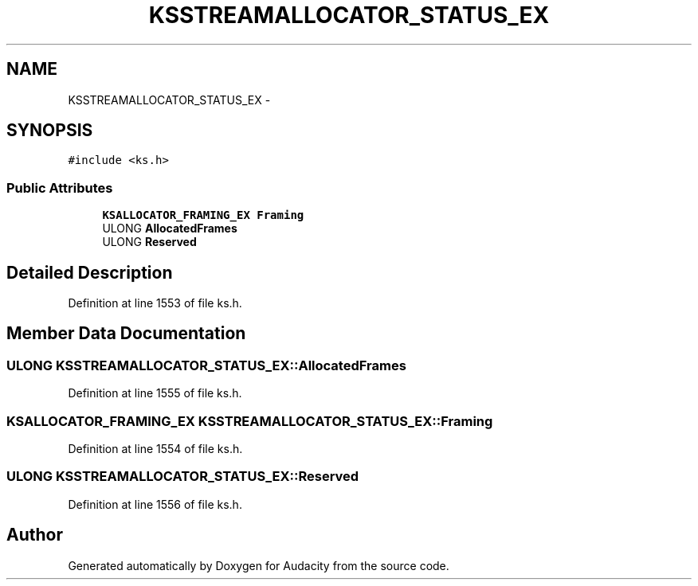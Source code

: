 .TH "KSSTREAMALLOCATOR_STATUS_EX" 3 "Thu Apr 28 2016" "Audacity" \" -*- nroff -*-
.ad l
.nh
.SH NAME
KSSTREAMALLOCATOR_STATUS_EX \- 
.SH SYNOPSIS
.br
.PP
.PP
\fC#include <ks\&.h>\fP
.SS "Public Attributes"

.in +1c
.ti -1c
.RI "\fBKSALLOCATOR_FRAMING_EX\fP \fBFraming\fP"
.br
.ti -1c
.RI "ULONG \fBAllocatedFrames\fP"
.br
.ti -1c
.RI "ULONG \fBReserved\fP"
.br
.in -1c
.SH "Detailed Description"
.PP 
Definition at line 1553 of file ks\&.h\&.
.SH "Member Data Documentation"
.PP 
.SS "ULONG KSSTREAMALLOCATOR_STATUS_EX::AllocatedFrames"

.PP
Definition at line 1555 of file ks\&.h\&.
.SS "\fBKSALLOCATOR_FRAMING_EX\fP KSSTREAMALLOCATOR_STATUS_EX::Framing"

.PP
Definition at line 1554 of file ks\&.h\&.
.SS "ULONG KSSTREAMALLOCATOR_STATUS_EX::Reserved"

.PP
Definition at line 1556 of file ks\&.h\&.

.SH "Author"
.PP 
Generated automatically by Doxygen for Audacity from the source code\&.
